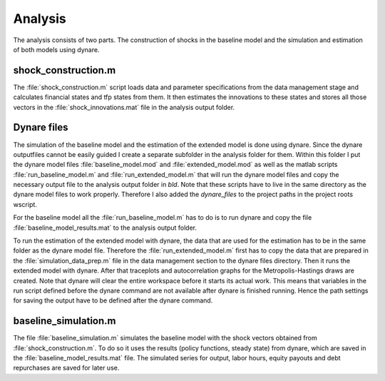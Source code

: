 .. _analysis:

Analysis
========

The analysis consists of two parts. The construction of shocks in the
baseline model and the simulation and estimation of both models using dynare.

shock_construction.m
--------------------

The :file:`shock_construction.m` script loads data and parameter specifications
from the data management stage and calculates financial states and tfp states
from them. It then estimates the innovations to these states and stores all
those vectors in the :file:`shock_innovations.mat` file in the analysis output
folder.


Dynare files
------------

The simulation of the baseline model and the estimation of the extended model
is done using dynare. Since the dynare outputfiles cannot be easily guided I
create a separate subfolder in the analysis folder for them. Within this folder
I put the dynare model files :file:`baseline_model.mod` and
:file:`extended_model.mod` as well as the matlab scripts
:file:`run_baseline_model.m` and :file:`run_extended_model.m` that will run the
dynare model files and copy the necessary output file to the analysis output folder in
`bld`. Note that these scripts have to live in the same directory as the dynare
model files to work properly. Therefore I also added the `dynare_files` to the
project paths in the project roots wscript.

For the baseline model all the :file:`run_baseline_model.m` has to do is to run
dynare and copy the file :file:`baseline_model_results.mat` to the analysis
output folder.

To run the estimation of the extended model with dynare, the data that are used
for the estimation has to be in the same folder as the dynare model
file. Therefore the :file:`run_extended_model.m` first has to copy the data
that are prepared in the :file:`simulation_data_prep.m` file in the data
management section to the dynare files directory. Then it runs the extended
model with dynare. After that traceplots and autocorrelation graphs for the
Metropolis-Hastings draws are created. Note that dynare will clear the entire
workspace before it starts its actual work. This means that variables in the
run script defined before the dynare command are not available after dynare is
finished running. Hence the path settings for saving the output have to be
defined after the dynare command.


baseline_simulation.m
---------------------

The file :file:`baseline_simulation.m` simulates the baseline model with the
shock vectors obtained from :file:`shock_construction.m`. To do so it uses the
results (policy functions, steady state) from dynare, which are saved in the
:file:`baseline_model_results.mat` file. The simulated series for output, labor
hours, equity payouts and debt repurchases are saved for later use.


